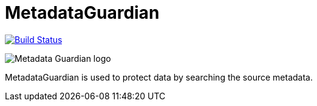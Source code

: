 = MetadataGuardian

image:https://github.com/fvaleye/MetadataGuardian/workflows/build/badge.svg[Build Status,link=https://github.com/fvaleye/MetadataGuardian/actions]

image::logo.png[Metadata Guardian logo]

MetadataGuardian is used to protect data by searching the source metadata.
